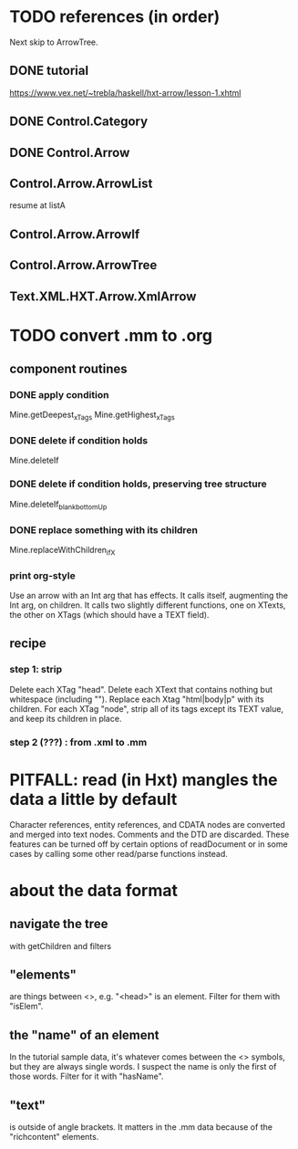 * TODO references (in order)
Next skip to ArrowTree.
** DONE tutorial
https://www.vex.net/~trebla/haskell/hxt-arrow/lesson-1.xhtml
** DONE Control.Category
** DONE Control.Arrow
** Control.Arrow.ArrowList
resume at listA
** Control.Arrow.ArrowIf
** Control.Arrow.ArrowTree
** Text.XML.HXT.Arrow.XmlArrow
* TODO convert .mm to .org
** component routines
*** DONE apply condition
Mine.getDeepest_xTags
Mine.getHighest_xTags
*** DONE delete if condition holds
Mine.deleteIf
*** DONE delete if condition holds, preserving tree structure
Mine.deleteIf_blank_bottomUp
*** DONE replace something with its children
Mine.replaceWithChildren_ifX
*** print org-style
Use an arrow with an Int arg that has effects.
It calls itself, augmenting the Int arg, on children.
It calls two slightly different functions, one on XTexts,
the other on XTags (which should have a TEXT field).
** recipe
*** step 1: strip
 Delete each XTag "head".
 Delete each XText that contains nothing but whitespace (including "\n").
 Replace each Xtag "html|body|p" with its children.
 For each XTag "node",
   strip all of its tags except its TEXT value,
   and keep its children in place.
*** step 2 (???) : from .xml to .mm
* PITFALL: read (in Hxt) mangles the data a little by default
Character references, entity references, and CDATA nodes are converted and merged into text nodes. Comments and the DTD are discarded. These features can be turned off by certain options of readDocument or in some cases by calling some other read/parse functions instead.
* about the data format
** navigate the tree
with getChildren and filters
** "elements"
are things between <>, e.g. "<head>" is an element.
Filter for them with "isElem".
** the "name" of an element
In the tutorial sample data,
it's whatever comes between the <> symbols,
but they are always single words.
I suspect the name is only the first of those words.
Filter for it with "hasName".
** "text"
is outside of angle brackets.
It matters in the .mm data because of the "richcontent" elements.
